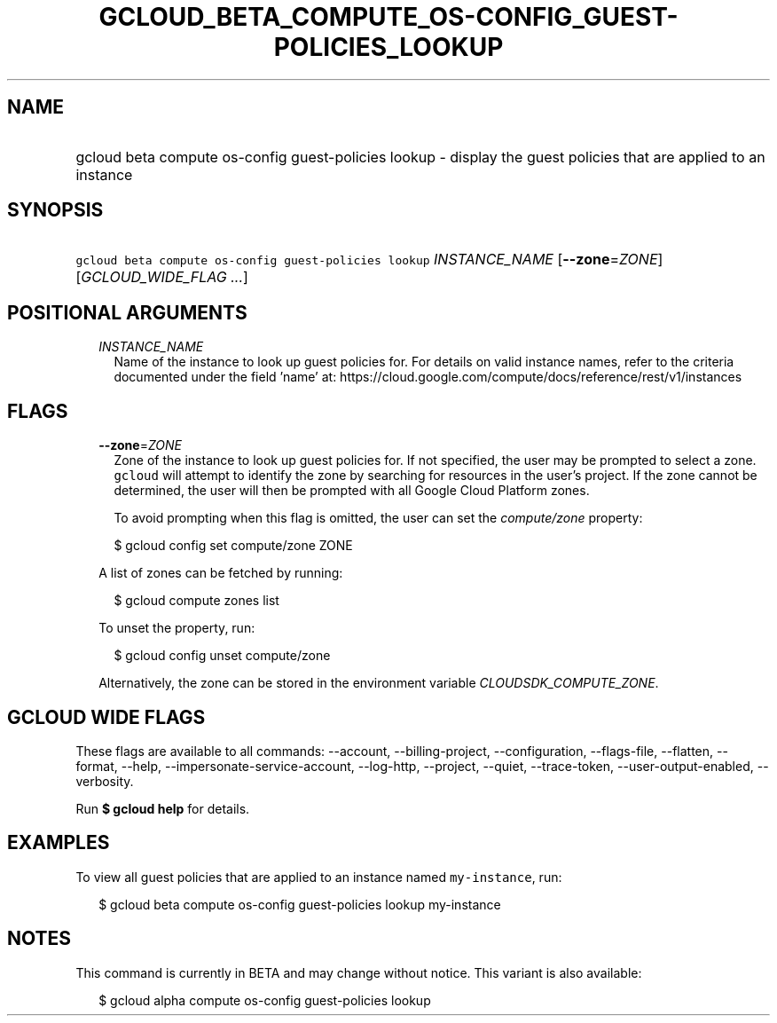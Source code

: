 
.TH "GCLOUD_BETA_COMPUTE_OS\-CONFIG_GUEST\-POLICIES_LOOKUP" 1



.SH "NAME"
.HP
gcloud beta compute os\-config guest\-policies lookup \- display the guest policies that are applied to an instance



.SH "SYNOPSIS"
.HP
\f5gcloud beta compute os\-config guest\-policies lookup\fR \fIINSTANCE_NAME\fR [\fB\-\-zone\fR=\fIZONE\fR] [\fIGCLOUD_WIDE_FLAG\ ...\fR]



.SH "POSITIONAL ARGUMENTS"

.RS 2m
.TP 2m
\fIINSTANCE_NAME\fR
Name of the instance to look up guest policies for. For details on valid
instance names, refer to the criteria documented under the field 'name' at:
https://cloud.google.com/compute/docs/reference/rest/v1/instances


.RE
.sp

.SH "FLAGS"

.RS 2m
.TP 2m
\fB\-\-zone\fR=\fIZONE\fR
Zone of the instance to look up guest policies for. If not specified, the user
may be prompted to select a zone. \f5gcloud\fR will attempt to identify the zone
by searching for resources in the user's project. If the zone cannot be
determined, the user will then be prompted with all Google Cloud Platform zones.

To avoid prompting when this flag is omitted, the user can set the
\f5\fIcompute/zone\fR\fR property:

.RS 2m
$ gcloud config set compute/zone ZONE
.RE

A list of zones can be fetched by running:

.RS 2m
$ gcloud compute zones list
.RE

To unset the property, run:

.RS 2m
$ gcloud config unset compute/zone
.RE

Alternatively, the zone can be stored in the environment variable
\f5\fICLOUDSDK_COMPUTE_ZONE\fR\fR.


.RE
.sp

.SH "GCLOUD WIDE FLAGS"

These flags are available to all commands: \-\-account, \-\-billing\-project,
\-\-configuration, \-\-flags\-file, \-\-flatten, \-\-format, \-\-help,
\-\-impersonate\-service\-account, \-\-log\-http, \-\-project, \-\-quiet,
\-\-trace\-token, \-\-user\-output\-enabled, \-\-verbosity.

Run \fB$ gcloud help\fR for details.



.SH "EXAMPLES"

To view all guest policies that are applied to an instance named
\f5my\-instance\fR, run:

.RS 2m
$ gcloud beta compute os\-config guest\-policies lookup my\-instance
.RE



.SH "NOTES"

This command is currently in BETA and may change without notice. This variant is
also available:

.RS 2m
$ gcloud alpha compute os\-config guest\-policies lookup
.RE

